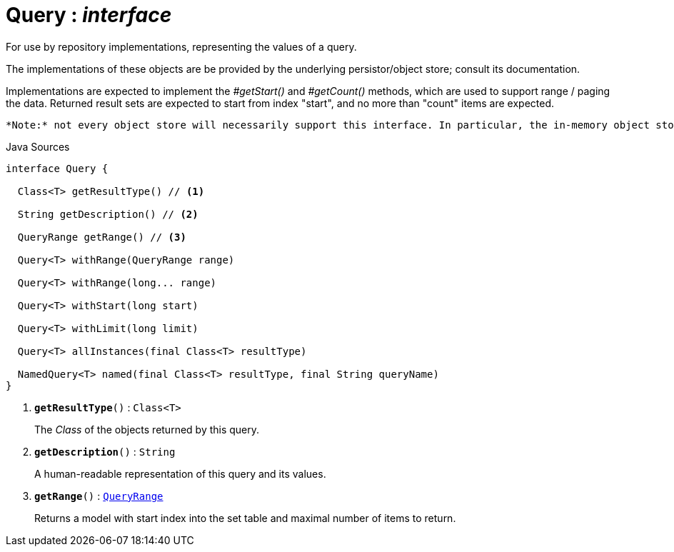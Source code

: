 = Query : _interface_
:Notice: Licensed to the Apache Software Foundation (ASF) under one or more contributor license agreements. See the NOTICE file distributed with this work for additional information regarding copyright ownership. The ASF licenses this file to you under the Apache License, Version 2.0 (the "License"); you may not use this file except in compliance with the License. You may obtain a copy of the License at. http://www.apache.org/licenses/LICENSE-2.0 . Unless required by applicable law or agreed to in writing, software distributed under the License is distributed on an "AS IS" BASIS, WITHOUT WARRANTIES OR  CONDITIONS OF ANY KIND, either express or implied. See the License for the specific language governing permissions and limitations under the License.

For use by repository implementations, representing the values of a query.

The implementations of these objects are be provided by the underlying persistor/object store; consult its documentation.

Implementations are expected to implement the _#getStart()_ and _#getCount()_ methods, which are used to support range / paging the data. Returned result sets are expected to start from index "start", and no more than "count" items are expected.

 *Note:* not every object store will necessarily support this interface. In particular, the in-memory object store does not. For this, you can use the _Predicate_ interface to similar effect, for example in _RepositoryService#allMatches(Class, Predicate, long, long)_ ). *Note:* that the predicate is applied within the xref:system:generated:index/applib/services/repository/RepositoryService.adoc[RepositoryService] (ie client-side) rather than being pushed back to the object store.

.Java Sources
[source,java]
----
interface Query {

  Class<T> getResultType() // <.>

  String getDescription() // <.>

  QueryRange getRange() // <.>

  Query<T> withRange(QueryRange range)

  Query<T> withRange(long... range)

  Query<T> withStart(long start)

  Query<T> withLimit(long limit)

  Query<T> allInstances(final Class<T> resultType)

  NamedQuery<T> named(final Class<T> resultType, final String queryName)
}
----

<.> `[teal]#*getResultType*#()` : `Class<T>`
+
--
The _Class_ of the objects returned by this query.
--
<.> `[teal]#*getDescription*#()` : `String`
+
--
A human-readable representation of this query and its values.
--
<.> `[teal]#*getRange*#()` : `xref:system:generated:index/applib/query/QueryRange.adoc[QueryRange]`
+
--
Returns a model with start index into the set table and maximal number of items to return.
--

